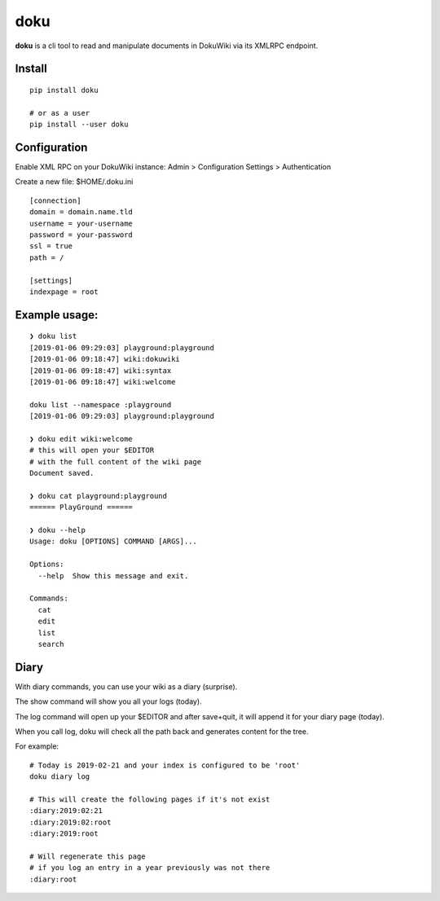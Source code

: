 doku
====

**doku** is a cli tool to read and manipulate
documents in DokuWiki via its XMLRPC endpoint.

Install
~~~~~~~

::

   pip install doku

   # or as a user
   pip install --user doku

Configuration
~~~~~~~~~~~~~

Enable XML RPC on your DokuWiki instance:
Admin > Configuration Settings > Authentication

Create a new file: $HOME/.doku.ini

::

   [connection]
   domain = domain.name.tld
   username = your-username
   password = your-password
   ssl = true
   path = /

   [settings]
   indexpage = root


Example usage:
~~~~~~~~~~~~~~

::

   ❯ doku list
   [2019-01-06 09:29:03] playground:playground
   [2019-01-06 09:18:47] wiki:dokuwiki
   [2019-01-06 09:18:47] wiki:syntax
   [2019-01-06 09:18:47] wiki:welcome

   doku list --namespace :playground
   [2019-01-06 09:29:03] playground:playground

   ❯ doku edit wiki:welcome
   # this will open your $EDITOR
   # with the full content of the wiki page
   Document saved.

   ❯ doku cat playground:playground
   ====== PlayGround ======

   ❯ doku --help
   Usage: doku [OPTIONS] COMMAND [ARGS]...

   Options:
     --help  Show this message and exit.

   Commands:
     cat
     edit
     list
     search

Diary
~~~~~

With diary commands, you can use your wiki as a diary (surprise).

The show command will show you all your logs (today).

The log command will open up your $EDITOR and after save+quit,
it will append it for your diary page (today).

When you call log, doku will check all the path back and generates
content for the tree.

For example:

::

   # Today is 2019-02-21 and your index is configured to be 'root'
   doku diary log

   # This will create the following pages if it's not exist
   :diary:2019:02:21
   :diary:2019:02:root
   :diary:2019:root

   # Will regenerate this page
   # if you log an entry in a year previously was not there
   :diary:root


